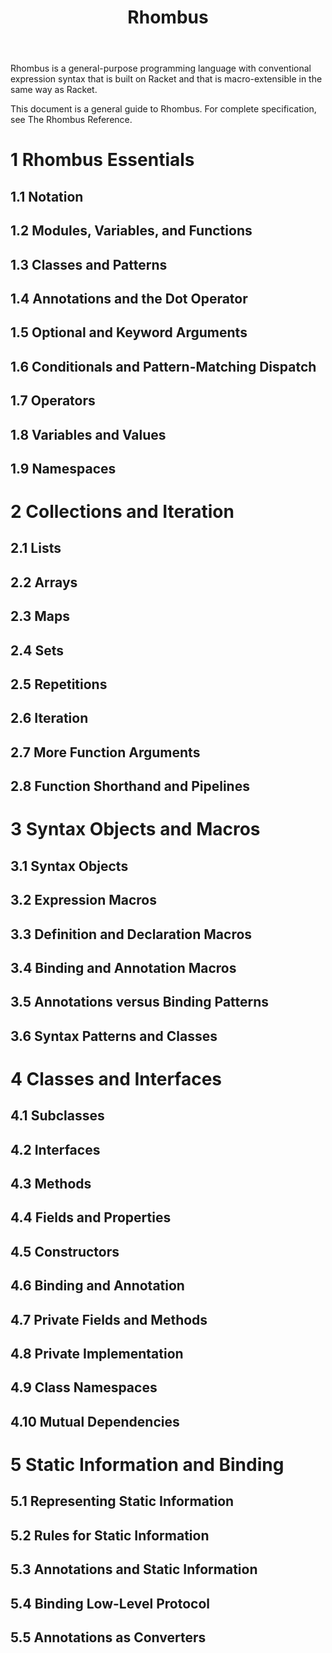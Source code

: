 #+TITLE: Rhombus
#+STARTUP: entitiespretty
#+STARTUP: indent
#+STARTUP: overview

Rhombus is a general-purpose programming language with conventional expression
syntax that is built on Racket and that is macro-extensible in the same way as
Racket.

This document is a general guide to Rhombus. For complete specification, see The
Rhombus Reference.

* 1 Rhombus Essentials
** 1.1 Notation
** 1.2 Modules, Variables, and Functions
** 1.3 Classes and Patterns
** 1.4 Annotations and the Dot Operator
** 1.5 Optional and Keyword Arguments
** 1.6 Conditionals and Pattern-Matching Dispatch
** 1.7 Operators
** 1.8 Variables and Values
** 1.9 Namespaces

* 2 Collections and Iteration
** 2.1 Lists
** 2.2 Arrays
** 2.3 Maps
** 2.4 Sets
** 2.5 Repetitions
** 2.6 Iteration
** 2.7 More Function Arguments
** 2.8 Function Shorthand and Pipelines

* 3 Syntax Objects and Macros
** 3.1 Syntax Objects
** 3.2 Expression Macros
** 3.3 Definition and Declaration Macros
** 3.4 Binding and Annotation Macros
** 3.5 Annotations versus Binding Patterns
** 3.6 Syntax Patterns and Classes

* 4 Classes and Interfaces
** 4.1 Subclasses
** 4.2 Interfaces
** 4.3 Methods
** 4.4 Fields and Properties
** 4.5 Constructors
** 4.6 Binding and Annotation
** 4.7 Private Fields and Methods
** 4.8 Private Implementation
** 4.9 Class Namespaces
** 4.10 Mutual Dependencies

* 5 Static Information and Binding
** 5.1 Representing Static Information
** 5.2 Rules for Static Information
** 5.3 Annotations and Static Information
** 5.4 Binding Low-Level Protocol
** 5.5 Annotations as Converters
